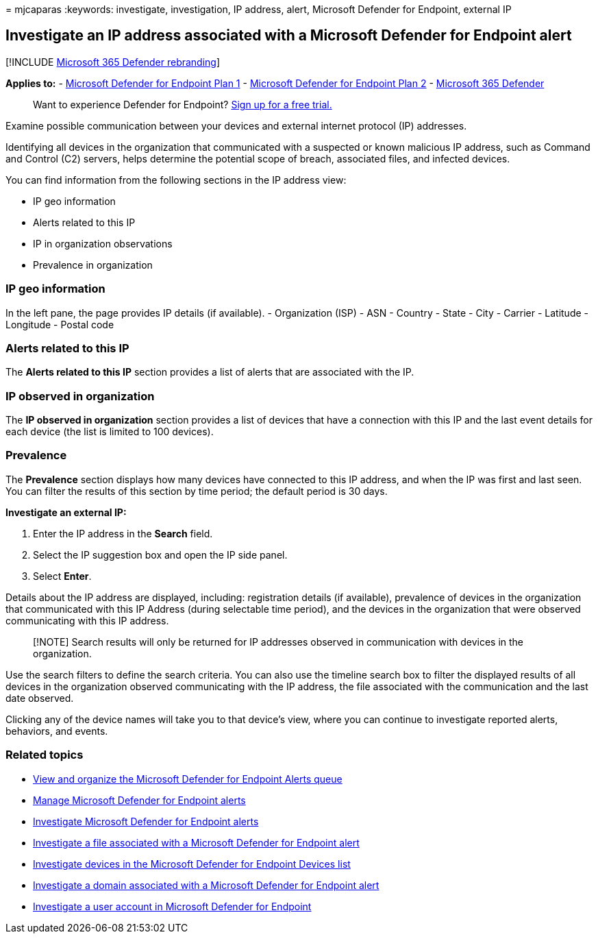 = 
mjcaparas
:keywords: investigate, investigation, IP address, alert, Microsoft
Defender for Endpoint, external IP

== Investigate an IP address associated with a Microsoft Defender for Endpoint alert

{empty}[!INCLUDE link:../../includes/microsoft-defender.md[Microsoft 365
Defender rebranding]]

*Applies to:* -
https://go.microsoft.com/fwlink/p/?linkid=2154037[Microsoft Defender for
Endpoint Plan 1] -
https://go.microsoft.com/fwlink/p/?linkid=2154037[Microsoft Defender for
Endpoint Plan 2] -
https://go.microsoft.com/fwlink/?linkid=2118804[Microsoft 365 Defender]

____
Want to experience Defender for Endpoint?
https://signup.microsoft.com/create-account/signup?products=7f379fee-c4f9-4278-b0a1-e4c8c2fcdf7e&ru=https://aka.ms/MDEp2OpenTrial?ocid=docs-wdatp-investigateip-abovefoldlink[Sign
up for a free trial.]
____

Examine possible communication between your devices and external
internet protocol (IP) addresses.

Identifying all devices in the organization that communicated with a
suspected or known malicious IP address, such as Command and Control
(C2) servers, helps determine the potential scope of breach, associated
files, and infected devices.

You can find information from the following sections in the IP address
view:

* IP geo information
* Alerts related to this IP
* IP in organization observations
* Prevalence in organization

=== IP geo information

In the left pane, the page provides IP details (if available). -
Organization (ISP) - ASN - Country - State - City - Carrier - Latitude -
Longitude - Postal code

=== Alerts related to this IP

The *Alerts related to this IP* section provides a list of alerts that
are associated with the IP.

=== IP observed in organization

The *IP observed in organization* section provides a list of devices
that have a connection with this IP and the last event details for each
device (the list is limited to 100 devices).

=== Prevalence

The *Prevalence* section displays how many devices have connected to
this IP address, and when the IP was first and last seen. You can filter
the results of this section by time period; the default period is 30
days.

*Investigate an external IP:*

[arabic]
. Enter the IP address in the *Search* field.
. Select the IP suggestion box and open the IP side panel.
. Select *Enter*.

Details about the IP address are displayed, including: registration
details (if available), prevalence of devices in the organization that
communicated with this IP Address (during selectable time period), and
the devices in the organization that were observed communicating with
this IP address.

____
[!NOTE] Search results will only be returned for IP addresses observed
in communication with devices in the organization.
____

Use the search filters to define the search criteria. You can also use
the timeline search box to filter the displayed results of all devices
in the organization observed communicating with the IP address, the file
associated with the communication and the last date observed.

Clicking any of the device names will take you to that device’s view,
where you can continue to investigate reported alerts, behaviors, and
events.

=== Related topics

* link:alerts-queue.md[View and organize the Microsoft Defender for
Endpoint Alerts queue]
* link:manage-alerts.md[Manage Microsoft Defender for Endpoint alerts]
* link:investigate-alerts.md[Investigate Microsoft Defender for Endpoint
alerts]
* link:investigate-files.md[Investigate a file associated with a
Microsoft Defender for Endpoint alert]
* link:investigate-machines.md[Investigate devices in the Microsoft
Defender for Endpoint Devices list]
* link:investigate-domain.md[Investigate a domain associated with a
Microsoft Defender for Endpoint alert]
* link:investigate-user.md[Investigate a user account in Microsoft
Defender for Endpoint]
